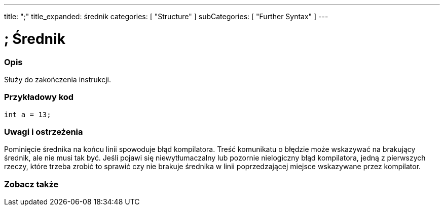 ---
title: ";"
title_expanded: średnik
categories: [ "Structure" ]
subCategories: [ "Further Syntax" ]
---





= ; Średnik


// POCZĄTEK SEKCJI OPISOWEJ
[#overview]
--

[float]
=== Opis
Służy do zakończenia instrukcji.
[%hardbreaks]

--
// KONIEC SEKCJI OPISOWEJ




// POCZĄTEK SEKCJI JAK UŻYWAĆ
[#howtouse]
--

[float]
=== Przykładowy kod

[source,arduino]
----
int a = 13;
----
[%hardbreaks]

[float]
=== Uwagi i ostrzeżenia
Pominięcie średnika na końcu linii spowoduje błąd kompilatora. Treść komunikatu o błędzie może wskazywać na brakujący średnik, ale nie musi tak być. Jeśli pojawi się niewytłumaczalny lub pozornie nielogiczny błąd kompilatora, jedną z pierwszych rzeczy, które trzeba zrobić to sprawić czy nie brakuje średnika w linii poprzedzającej miejsce wskazywane przez kompilator.
[%hardbreaks]

--
// KONIEC SEKCJI JAK UŻYWAĆ




// POCZĄTEK SEKCJI ZOBACZ TAKŻE
[#see_also]
--

[float]
=== Zobacz także

[role="language"]

--
// KONIEC SEKCJI ZOBACZ TAKŻE
